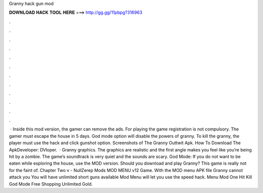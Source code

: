 Granny hack gun mod

𝐃𝐎𝐖𝐍𝐋𝐎𝐀𝐃 𝐇𝐀𝐂𝐊 𝐓𝐎𝐎𝐋 𝐇𝐄𝐑𝐄 ===> http://gg.gg/11pbpg?316963

.

.

.

.

.

.

.

.

.

.

.

.

 · Inside this mod version, the gamer can remove the ads. For playing the game registration is not compulsory. The gamer must escape the house in 5 days. God mode option will disable the powers of granny. To kill the granny, the player must use the hack and click gunshot option. Screenshots of The Granny Outtwit Apk. How To Download The ApkDeveloper: DVloper.  · Granny graphics. The graphics are realistic and the first angle makes you feel like you’re being hit by a zombie. The game’s soundtrack is very quiet and the sounds are scary. God Mode: If you do not want to be eaten while exploring the house, use the MOD version. Should you download and play Granny? This game is really not for the faint of. Chapter Two v - NullZerep Mods MOD MENU v12 Game. With the MOD menu APK file Granny cannot attack you You will have unlimited short guns available Mod Menu will let you use the speed hack. Menu Mod One Hit Kill God Mode Free Shopping Unlimited Gold.